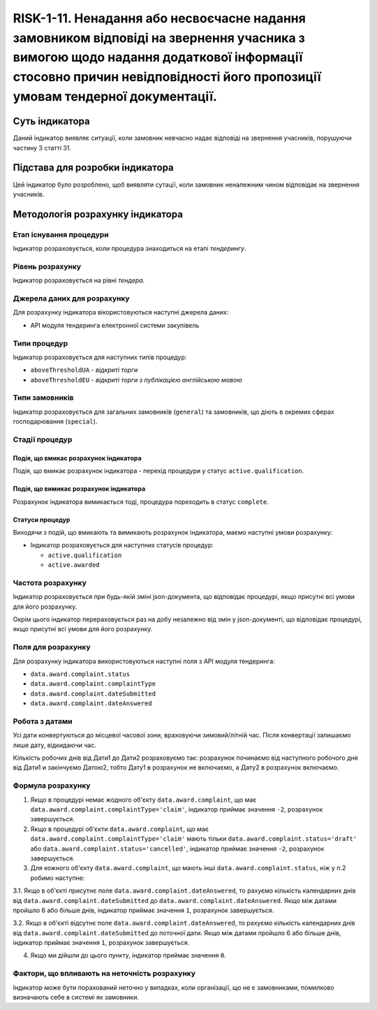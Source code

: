 ﻿####################################################################################################################################################
RISK-1-11. Ненадання або несвоєчасне надання замовником відповіді на звернення учасника з вимогою щодо надання додаткової інформації стосовно причин невідповідності його пропозиції умовам тендерної документації.
####################################################################################################################################################

***************
Суть індикатора
***************

Даний індикатор виявляє ситуації, коли замовник невчасно надає відповіді на звернення учасників, порушуючи частину 3 статті 31. 

********************************
Підстава для розробки індикатора
********************************

Цей індикатор було розроблено, щоб виявляти сутації, коли замовник неналежним чином відповідає на звернення учасників.

*********************************
Методологія розрахунку індикатора
*********************************

Етап існування процедури
========================
Індикатор розраховується, коли процедура знаходиться на етапі *тендерингу*.

Рівень розрахунку
=================
Індикатор розраховується на рівні *тендера*.

Джерела даних для розрахунку
============================

Для розрахунку індикатора вікористовуються наступні джерела даних:

- API модуля тендеринга електронної системи закупівель

Типи процедур
=============

Індикатор розраховується для наступних типів процедур:

- ``aboveThresholdUA`` - *відкриті торги*

- ``aboveThresholdEU`` - *відкриті торги з публікацією англійською мовою*

Типи замовників
===============

Індикатор розраховується для загальних замовників (``general``) та замовників, що діють в окремих сферах господарювання (``special``).


Стадії процедур
===============

Подія, що вмикає розрахунок індикатора
--------------------------------------
Подія, що вмикає розрахунок індикатора - перехід процедури у статус ``active.qualification``.


Подія, що вимикає розрахунок індикатора
---------------------------------------
Pозрахунок індикатора вимикається тоді, процедура пореходить в статус ``complete``.

Статуси процедур
----------------

Виходячи з подій, що вмикають та вимикають розрахунок індикатора, маємо наступні умови розрахунку:

- Індикатор розраховується для наступних статусів процедур:
   
  - ``active.qualification`` 
  
  - ``active.awarded``



Частота розрахунку
==================

Індикатор розраховується при будь-якій зміні json-документа, що відповідає процедурі, якщо присутні всі умови для його розрахунку.

Окрім цього індикатор перераховується раз на добу незалежно від змін у json-документі, що відповідає процедурі, якщо присутні всі умови для його розрахунку.

Поля для розрахунку
===================

Для розрахунку індикатора використовуються наступні поля з API модуля тендеринга:

- ``data.award.complaint.status``

- ``data.award.complaint.complaintType``

- ``data.award.complaint.dateSubmitted``

- ``data.award.complaint.dateAnswered``

Робота з датами
===============
Усі дати конвертуються до місцевої часової зони, враховуючи зимовий/літній час. Після конвертації залишаємо лише дату, відкидаючи час.

Кількість робочих днів від Дати1 до Дати2 розраховуємо так: розрахунок починаємо від наступного робочого дня від Дати1 и закінчуємо Датою2, тобто Дату1 в розрахунок не включаємо, а Дату2 в розрахунок включаємо.


Формула розрахунку
==================

1. Якщо в процедурі немає жодного об'єкту ``data.award.complaint``, що має ``data.award.complaint.complaintType='claim'``, індикатор приймає значення ``-2``, розрахунок завершується.

2. Якщо в процедурі об'єкти ``data.award.complaint``, що має ``data.award.complaint.complaintType='claim'`` мають тільки ``data.award.complaint.status='draft'`` або ``data.award.complaint.status='cancelled'``, індикатор приймає значення ``-2``, розрахунок завершується.

3. Для кожного об'єкту ``data.award.complaint``, що мають інші ``data.award.complaint.status``, ніж у п.2 робимо наступне:

3.1. Якщо в об'єкті присутнє поле ``data.award.complaint.dateAnswered``, то рахуємо кількість календарних днів від ``data.award.complaint.dateSubmitted`` до ``data.award.complaint.dateAnswered``. Якщо між датами пройшло 6 або більше днів, індикатор приймає значення ``1``, розрахунок завершується.

3.2. Якщо в об'єкті відсутнє поле ``data.award.complaint.dateAnswered``, то рахуємо кількість календарних днів від ``data.award.complaint.dateSubmitted`` до поточної дати. Якщо між датами пройшло 6 або більше днів, індикатор приймає значення ``1``, розрахунок завершується.

4. Якщо ми дійшли до цього пункту, індикатор приймає значення ``0``.

Фактори, що впливають на неточність розрахунку
==============================================

Індикатор може бути порахований неточно у випадках, коли організації, що не є замовниками, помилково визначають себе в системі як замовники.

